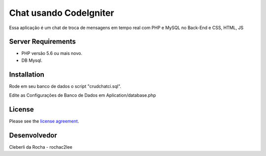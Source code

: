 ###################
Chat usando CodeIgniter
###################

Essa aplicação é um chat de troca de mensagens em tempo real com PHP e MySQL no Back-End e CSS,
HTML, JS

*******************
Server Requirements
*******************

- PHP versão 5.6 ou mais novo.
- DB Mysql.


************
Installation
************

Rode em seu banco de dados o script "crudchatci.sql".

Edite as Configurações de Banco de Dados em Aplication/database.php

*******
License
*******

Please see the `license
agreement <https://github.com/bcit-ci/CodeIgniter/blob/develop/user_guide_src/source/license.rst>`_.

***************
Desenvolvedor
***************

Cleberli da Rocha - rochac2lee
